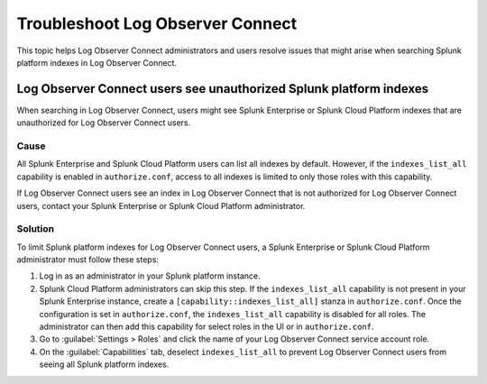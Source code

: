 .. _logs-LOconnect-troubleshoot:

*******************************************************************
Troubleshoot Log Observer Connect
*******************************************************************

This topic helps Log Observer Connect administrators and users resolve issues that might arise when searching Splunk platform indexes in Log Observer Connect.

Log Observer Connect users see unauthorized Splunk platform indexes 
========================================================================
When searching in Log Observer Connect, users might see Splunk Enterprise or Splunk Cloud Platform indexes that are unauthorized for Log Observer Connect users.

Cause
------------------------------------------------------------------------
All Splunk Enterprise and Splunk Cloud Platform users can list all indexes by default. However, if the ``indexes_list_all`` capability is enabled in ``authorize.conf``, access to all indexes is limited to only those roles with this capability. 

If Log Observer Connect users see an index in Log Observer Connect that is not authorized for Log Observer Connect users, contact your Splunk Enterprise or Splunk Cloud Platform administrator. 

Solution
------------------------------------------------------------------------
To limit Splunk platform indexes for Log Observer Connect users, a Splunk Enterprise or Splunk Cloud Platform administrator must follow these steps:

1. Log in as an administrator in your Splunk platform instance.

2. Splunk Cloud Platform administrators can skip this step. If the ``indexes_list_all`` capability is not present in your Splunk Enterprise instance, create a ``[capability::indexes_list_all]`` stanza in ``authorize.conf``. Once the configuration is set in ``authorize.conf``, the ``indexes_list_all`` capability is disabled for all roles. The administrator can then add this capability for select roles in the UI or in ``authorize.conf``. 

3. Go to :guilabel:`Settings > Roles` and click the name of your Log Observer Connect service account role.

4. On the :guilabel:`Capabilities` tab, deselect ``indexes_list_all`` to prevent Log Observer Connect users from seeing all Splunk platform indexes. 


